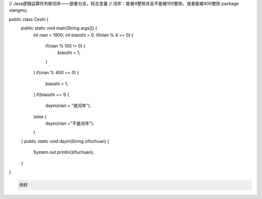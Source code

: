 .. title: Java代码案例17——标志变量法判断闰年
.. slug: javadai-ma-an-li-17-biao-zhi-bian-liang-fa-pan-duan-run-nian
.. date: 2022-11-01 22:00:42 UTC+08:00
.. tags: Java代码案例
.. category: Java
.. link: 
.. description: 
.. type: text

.. code-block:: java
    :number-lines:

// Java逻辑运算符判断闰年——嵌套分支，标志变量
// 闰年：能被4整除并且不能被100整除，或者能被400整除
package xiangmu;

public class Ceshi {
	public static void main(String args[]) {
		int nian = 1900;
		int biaozhi = 0;
		if(nian % 4 == 0) {
			if(nian % 100 != 0) {
				biaozhi = 1;
			}
		}
		if(nian % 400 == 0) {
			biaozhi = 1;
		}
		if(biaozhi == 1) {
			dayin(nian + "是闰年");
		}else {
			dayin(nian +"不是闰年");
		}
	}
	public static void dayin(String zifuchuan) {
		System.out.println(zifuchuan);
	}
}

.. code-block:: text

    你好

